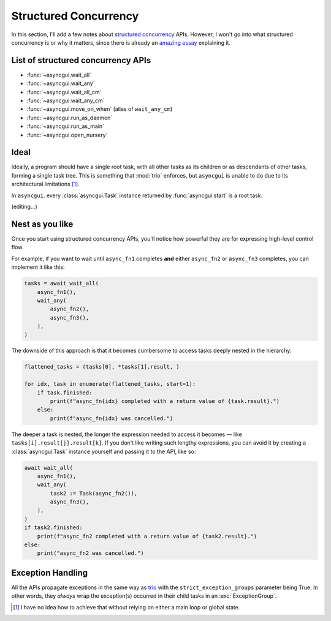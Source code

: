 ======================
Structured Concurrency
======================

In this section, I'll add a few notes about `structured concurrency`_ APIs.
However, I won't go into what structured concurrency is or why it matters,
since there is already an `amazing essay`_ explaining it.


List of structured concurrency APIs
-----------------------------------

- :func:`~asyncgui.wait_all`
- :func:`~asyncgui.wait_any`
- :func:`~asyncgui.wait_all_cm`
- :func:`~asyncgui.wait_any_cm`
- :func:`~asyncgui.move_on_when` (alias of ``wait_any_cm``)
- :func:`~asyncgui.run_as_daemon`
- :func:`~asyncgui.run_as_main`
- :func:`~asyncgui.open_nursery`


Ideal
-----

Ideally, a program should have a single root task, with all other tasks as its children or as descendants of other tasks, forming a single task tree.
This is something that :mod:`trio` enforces, but ``asyncgui`` is unable to do due to its architectural limitations [#limitations]_.

In ``asyncgui``. every :class:`asyncgui.Task` instance returned by :func:`asyncgui.start` is a root task.

(editing...)


Nest as you like
----------------

Once you start using structured concurrency APIs,
you'll notice how powerful they are for expressing high-level control flow.

For example, if you want to wait until ``async_fn1`` completes **and** either ``async_fn2`` or ``async_fn3`` completes,
you can implement it like this:

.. code-block::

    tasks = await wait_all(
        async_fn1(),
        wait_any(
            async_fn2(),
            async_fn3(),
        ),
    )

.. figure:: ./figure/nested-tasks.*

The downside of this approach is that it becomes cumbersome to access tasks deeply nested in the hierarchy.

.. code-block::

    flattened_tasks = (tasks[0], *tasks[1].result, )

    for idx, task in enumerate(flattened_tasks, start=1):
        if task.finished:
            print(f"async_fn{idx} completed with a return value of {task.result}.")
        else:
            print(f"async_fn{idx} was cancelled.")

The deeper a task is nested, the longer the expression needed to access it becomes — like ``tasks[i].result[j].result[k]``.
If you don't like writing such lengthy expressions, you can avoid it by creating a :class:`asyncgui.Task` instance yourself
and passing it to the API, like so:

.. code-block::

    await wait_all(
        async_fn1(),
        wait_any(
            task2 := Task(async_fn2()),
            async_fn3(),
        ),
    )
    if task2.finished:
        print(f"async_fn2 completed with a return value of {task2.result}.")
    else:
        print("async_fn2 was cancelled.")


Exception Handling
------------------

All the APIs propagate exceptions in the same way as trio_ with the ``strict_exception_groups`` parameter being True.
In other words, they *always* wrap the exception(s) occurred in their child tasks in an :exc:`ExceptionGroup`.

.. tabs::

    .. group-tab:: 3.11 or newer

        .. code-block::

            try:
                await wait_any(...)
            except* Exception as excgroup:
                for exc in excgroup.exceptions:
                    print('Exception caught:', type(exc))
                

    .. group-tab:: 3.10 or older

        .. code-block::

            import exceptiongroup

            def error_handler(excgroup):
                for exc in excgroup.exceptions:
                    print('Exception caught:', type(exc))

            with exceptiongroup.catch({Exception: error_handler, }):
                await wait_any(...)


.. _structured concurrency: https://en.wikipedia.org/wiki/Structured_concurrency
.. _trio: https://trio.readthedocs.io/
.. _trio-util: https://trio-util.readthedocs.io/
.. _amazing essay: https://vorpus.org/blog/notes-on-structured-concurrency-or-go-statement-considered-harmful/

.. [#limitations] I have no idea how to achieve that without relying on either a main loop or global state.
